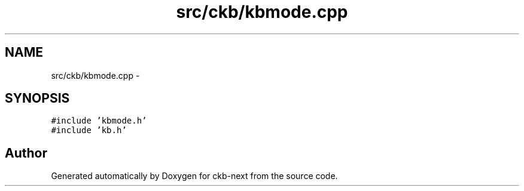 .TH "src/ckb/kbmode.cpp" 3 "Sat Jun 3 2017" "Version beta-v0.2.8+testing at branch testing-documentation" "ckb-next" \" -*- nroff -*-
.ad l
.nh
.SH NAME
src/ckb/kbmode.cpp \- 
.SH SYNOPSIS
.br
.PP
\fC#include 'kbmode\&.h'\fP
.br
\fC#include 'kb\&.h'\fP
.br

.SH "Author"
.PP 
Generated automatically by Doxygen for ckb-next from the source code\&.
